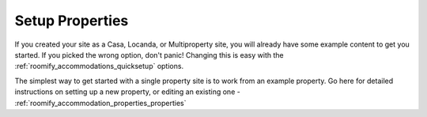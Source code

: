 .. _roomify_accommodations_setup_properties:

Setup Properties
****************

If you created your site as a Casa, Locanda, or Multiproperty site, you will already have some example content to get you started.  If you picked the wrong option, don't panic!  Changing this is easy with the :ref:`roomify_accommodations_quicksetup` options.

The simplest way to get started with a single property site is to work from an example property.  Go here for detailed instructions on setting up a new property, or editing an existing one - :ref:`roomify_accommodation_properties_properties`

